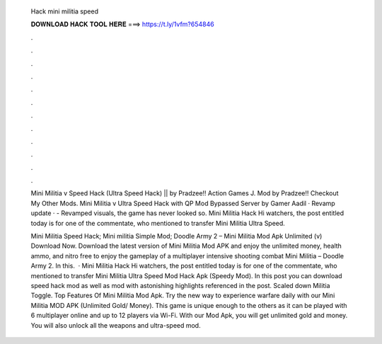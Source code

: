   Hack mini militia speed
  
  
  
  𝐃𝐎𝐖𝐍𝐋𝐎𝐀𝐃 𝐇𝐀𝐂𝐊 𝐓𝐎𝐎𝐋 𝐇𝐄𝐑𝐄 ===> https://t.ly/1vfm?654846
  
  
  
  .
  
  
  
  .
  
  
  
  .
  
  
  
  .
  
  
  
  .
  
  
  
  .
  
  
  
  .
  
  
  
  .
  
  
  
  .
  
  
  
  .
  
  
  
  .
  
  
  
  .
  
  Mini Militia v Speed Hack (Ultra Speed Hack) || by Pradzee!! Action Games J. Mod by Pradzee!! Checkout My Other Mods. Mini Militia v Ultra Speed Hack with QP Mod Bypassed Server by Gamer Aadil · Revamp update · - Revamped visuals, the game has never looked so. Mini Militia Hack Hi watchers, the post entitled today is for one of the commentate, who mentioned to transfer Mini Militia Ultra Speed.
  
  Mini Militia Speed Hack; Mini militia Simple Mod; Doodle Army 2 – Mini Militia Mod Apk Unlimited (v) Download Now. Download the latest version of Mini Militia Mod APK and enjoy the unlimited money, health ammo, and nitro free to enjoy the gameplay of a multiplayer intensive shooting combat Mini Militia – Doodle Army 2. In this.  · Mini Militia Hack Hi watchers, the post entitled today is for one of the commentate, who mentioned to transfer Mini Militia Ultra Speed Mod Hack Apk (Speedy Mod). In this post you can download speed hack mod as well as mod with astonishing highlights referenced in the post. Scaled down Militia Toggle. Top Features Of Mini Militia Mod Apk. Try the new way to experience warfare daily with our Mini Militia MOD APK (Unlimited Gold/ Money). This game is unique enough to the others as it can be played with 6 multiplayer online and up to 12 players via Wi-Fi. With our Mod Apk, you will get unlimited gold and money. You will also unlock all the weapons and ultra-speed mod.
